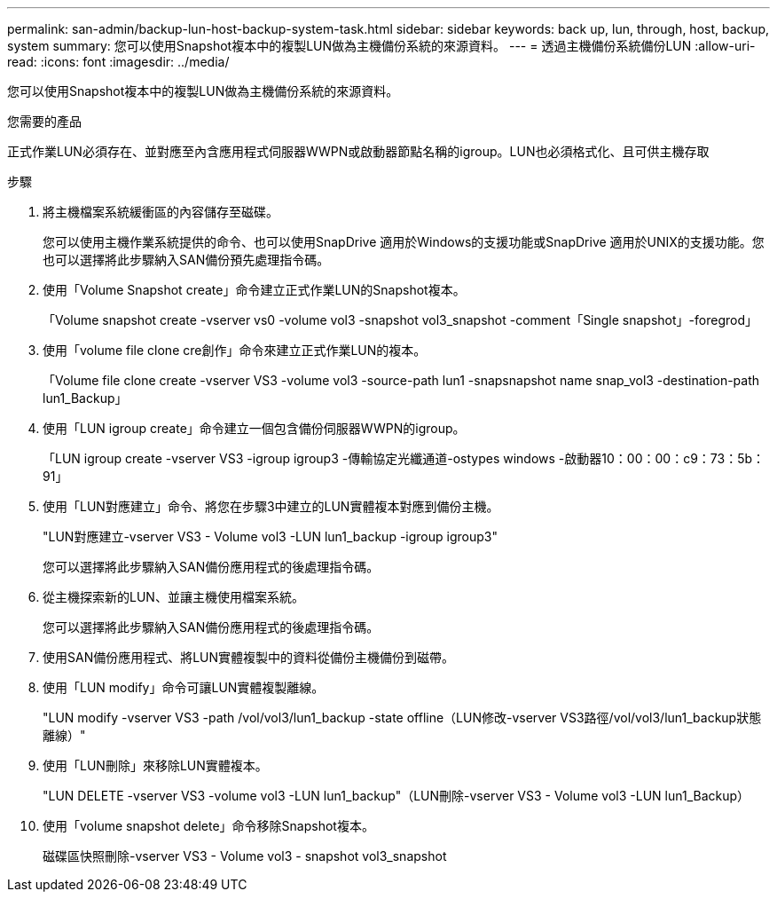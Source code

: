 ---
permalink: san-admin/backup-lun-host-backup-system-task.html 
sidebar: sidebar 
keywords: back up, lun, through, host, backup, system 
summary: 您可以使用Snapshot複本中的複製LUN做為主機備份系統的來源資料。 
---
= 透過主機備份系統備份LUN
:allow-uri-read: 
:icons: font
:imagesdir: ../media/


[role="lead"]
您可以使用Snapshot複本中的複製LUN做為主機備份系統的來源資料。

.您需要的產品
正式作業LUN必須存在、並對應至內含應用程式伺服器WWPN或啟動器節點名稱的igroup。LUN也必須格式化、且可供主機存取

.步驟
. 將主機檔案系統緩衝區的內容儲存至磁碟。
+
您可以使用主機作業系統提供的命令、也可以使用SnapDrive 適用於Windows的支援功能或SnapDrive 適用於UNIX的支援功能。您也可以選擇將此步驟納入SAN備份預先處理指令碼。

. 使用「Volume Snapshot create」命令建立正式作業LUN的Snapshot複本。
+
「Volume snapshot create -vserver vs0 -volume vol3 -snapshot vol3_snapshot -comment「Single snapshot」-foregrod」

. 使用「volume file clone cre創作」命令來建立正式作業LUN的複本。
+
「Volume file clone create -vserver VS3 -volume vol3 -source-path lun1 -snapsnapshot name snap_vol3 -destination-path lun1_Backup」

. 使用「LUN igroup create」命令建立一個包含備份伺服器WWPN的igroup。
+
「LUN igroup create -vserver VS3 -igroup igroup3 -傳輸協定光纖通道-ostypes windows -啟動器10：00：00：c9：73：5b：91」

. 使用「LUN對應建立」命令、將您在步驟3中建立的LUN實體複本對應到備份主機。
+
"LUN對應建立-vserver VS3 - Volume vol3 -LUN lun1_backup -igroup igroup3"

+
您可以選擇將此步驟納入SAN備份應用程式的後處理指令碼。

. 從主機探索新的LUN、並讓主機使用檔案系統。
+
您可以選擇將此步驟納入SAN備份應用程式的後處理指令碼。

. 使用SAN備份應用程式、將LUN實體複製中的資料從備份主機備份到磁帶。
. 使用「LUN modify」命令可讓LUN實體複製離線。
+
"LUN modify -vserver VS3 -path /vol/vol3/lun1_backup -state offline（LUN修改-vserver VS3路徑/vol/vol3/lun1_backup狀態離線）"

. 使用「LUN刪除」來移除LUN實體複本。
+
"LUN DELETE -vserver VS3 -volume vol3 -LUN lun1_backup"（LUN刪除-vserver VS3 - Volume vol3 -LUN lun1_Backup）

. 使用「volume snapshot delete」命令移除Snapshot複本。
+
磁碟區快照刪除-vserver VS3 - Volume vol3 - snapshot vol3_snapshot


